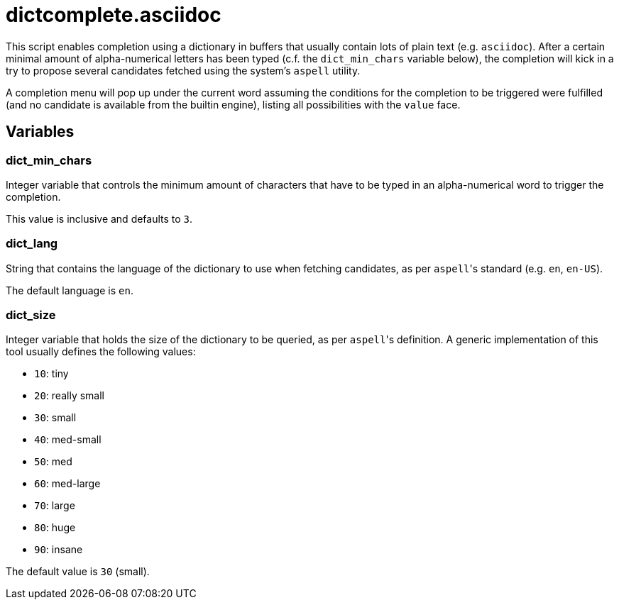 dictcomplete.asciidoc
=====================

This script enables completion using a dictionary in buffers that
usually contain lots of plain text (e.g. `asciidoc`). After a certain
minimal amount of alpha-numerical letters has been typed (c.f. the
`dict_min_chars` variable below), the completion will kick in a try to
propose several candidates fetched using the system's `aspell` utility.

A completion menu will pop up under the current word assuming the
conditions for the completion to be triggered were fulfilled (and no
candidate is available from the builtin engine), listing all
possibilities with the `value` face.

Variables
---------

dict_min_chars
~~~~~~~~~~~~~~

Integer variable that controls the minimum amount of characters that
have to be typed in an alpha-numerical word to trigger the completion.

This value is inclusive and defaults to `3`.

dict_lang
~~~~~~~~~

String that contains the language of the dictionary to use when fetching
candidates, as per `aspell`'s standard (e.g. `en`, `en-US`).

The default language is `en`.

dict_size
~~~~~~~~~

Integer variable that holds the size of the dictionary to be queried, as
per `aspell`'s definition. A generic implementation of this tool usually
defines the following values:

* `10`: tiny
* `20`: really small
* `30`: small
* `40`: med-small
* `50`: med
* `60`: med-large
* `70`: large
* `80`: huge
* `90`: insane

The default value is `30` (small).
